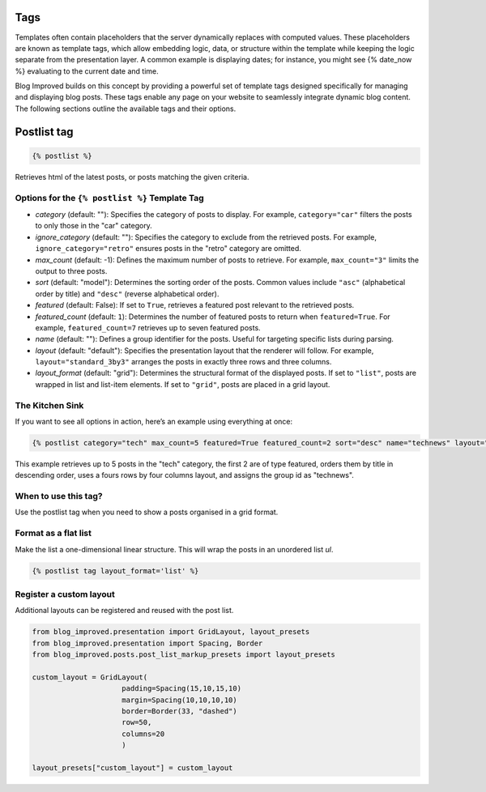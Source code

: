 =====
Tags
=====

Templates often contain placeholders that the server dynamically replaces with computed values. These placeholders are known as template tags, which allow embedding logic, data, or structure within the template while keeping the logic separate from the presentation layer. A common example is displaying dates; for instance, you might see {% date_now %} evaluating to the current date and time.

Blog Improved builds on this concept by providing a powerful set of template tags designed specifically for managing and displaying blog posts. These tags enable any page on your website to seamlessly integrate dynamic blog content. The following sections outline the available tags and their options.

=================
Postlist tag
=================

.. code-block:: html

   {% postlist %}

Retrieves html of the latest posts, or posts matching the given criteria.

Options for the ``{% postlist %}`` Template Tag
------------------------------------------------

- `category` (default: ""): Specifies the category of posts to display. For example, ``category="car"`` filters the posts to only those in the "car" category.
- `ignore_category` (default: ""): Specifies the category to exclude from the retrieved posts. For example, ``ignore_category="retro"`` ensures posts in the "retro" category are omitted.
- `max_count` (default: -1): Defines the maximum number of posts to retrieve. For example, ``max_count="3"`` limits the output to three posts.
- `sort` (default: "model"): Determines the sorting order of the posts. Common values include ``"asc"`` (alphabetical order by title) and ``"desc"`` (reverse alphabetical order).

- `featured` (default: False): If set to ``True``, retrieves a featured post relevant to the retrieved posts.

- `featured_count` (default: ``1``): Determines the number of featured posts to return when ``featured=True``. For example, ``featured_count=7`` retrieves up to seven featured posts.

- `name` (default: ""): Defines a group identifier for the posts. Useful for targeting specific lists during parsing.

- `layout` (default: "default"): Specifies the presentation layout that the renderer will follow. For example, ``layout="standard_3by3"`` arranges the posts in exactly three rows and three columns.

- `layout_format` (default: "grid"): Determines the structural format of the displayed posts. If set to ``"list"``, posts are wrapped in list and list-item elements. If set to ``"grid"``, posts are placed in a grid layout.

The Kitchen Sink
----------------

If you want to see all options in action, here’s an example using everything at once:

.. code-block:: django

    {% postlist category="tech" max_count=5 featured=True featured_count=2 sort="desc" name="technews" layout="standard_4by4" layout_format="grid" %}

This example retrieves up to 5 posts in the "tech" category, the first 2 are of type featured, orders them by title in descending order, uses a fours rows by four columns layout, and assigns the group id as "technews".

When to use this tag?
---------------------
Use the postlist tag when you need to show a posts organised in a grid format.

Format as a flat list
----------------------
Make the list a one-dimensional linear structure. This will wrap the posts in an unordered list `ul`.

.. code-block:: html

   {% postlist tag layout_format='list' %}

Register a custom layout
------------------------

Additional layouts can be registered and reused with the post list. 

.. code-block:: python

   from blog_improved.presentation import GridLayout, layout_presets
   from blog_improved.presentation import Spacing, Border
   from blog_improved.posts.post_list_markup_presets import layout_presets
   
   custom_layout = GridLayout(
                        padding=Spacing(15,10,15,10)
                        margin=Spacing(10,10,10,10)
                        border=Border(33, "dashed")
                        row=50,
                        columns=20
                        )

   layout_presets["custom_layout"] = custom_layout 


